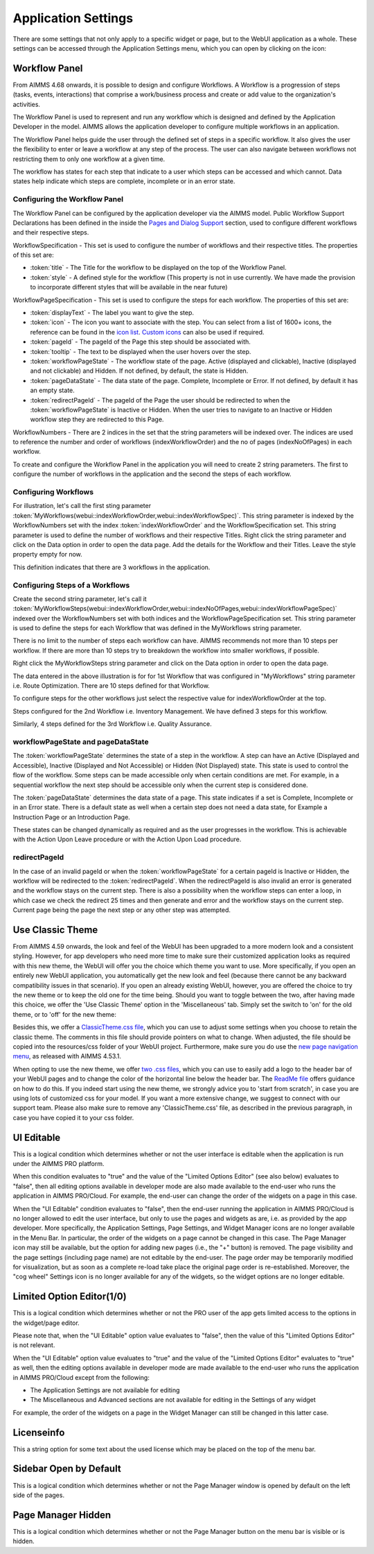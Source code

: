 Application Settings
====================

.. |applicationsettings-icon| image:: images/applicationsettings-icon.png

.. |application-settings-open| image:: images/app_settings_open_new.png

.. |use-classic-theme-on| image:: images/use_classic_theme_on.png

There are some settings that not only apply to a specific widget or page, but to the WebUI application as a whole. 
These settings can be accessed through the Application Settings menu, which you can open by clicking on the |applicationsettings-icon| icon:

.. image:: images/app_settings_open_new.png
    :align: center

Workflow Panel
--------------

From AIMMS 4.68 onwards, it is possible to design and configure Workflows. A Workflow is a progression of steps (tasks, events, interactions) that comprise a work/business process and create or add value to the organization's activities. 

The Workflow Panel is used to represent and run any workflow which is designed and defined by the Application Developer in the model. AIMMS allows the application developer to configure multiple workflows in an application.

The Workflow Panel helps guide the user through the defined set of steps in a specific workflow. It also gives the user the flexibility to enter or leave a workflow at any step of the process. The user can also navigate between workflows not restricting them to only one workflow at a given time. 

The workflow has states for each step that indicate to a user which steps can be accessed and which cannot. Data states help indicate which steps are complete, incomplete or in an error state. 

.. image:: images/Workflow_Demo.png
    :align: center

Configuring the Workflow Panel
++++++++++++++++++++++++++++++

The Workflow Panel can be configured by the application developer via the AIMMS model. Public Workflow Support Declarations has been defined in the inside the `Pages and Dialog Support <library.html#pages-and-dialog-support-section>`_ section, used to configure different workflows and their respective steps.

WorkflowSpecification - This set is used to configure the number of workflows and their respective titles. The properties of this set are:

* :token:`title` - The Title for the workflow to be displayed on the top of the Workflow Panel.
* :token:`style` - A defined style for the workflow (This property is not in use currently. We have made the provision to incorporate different styles that will be available in the near future)

WorkflowPageSpecification - This set is used to configure the steps for each workflow. The properties of this set are:

* :token:`displayText` - The label you want to give the step.
* :token:`icon` - The icon you want to associate with the step. You can select from a list of 1600+ icons, the reference can be found in the `icon list <../_static/aimms-icons/icons-reference.html>`_. `Custom icons <folder.html#custom-icon-sets>`_ can also be used if required.
* :token:`pageId` - The pageId of the Page this step should be associated with.
* :token:`tooltip` - The text to be displayed when the user hovers over the step.
* :token:`workflowPageState` - The workflow state of the page. Active (displayed and clickable), Inactive (displayed and not clickable) and Hidden. If not defined, by default, the state is Hidden. 
* :token:`pageDataState` - The data state of the page. Complete, Incomplete or Error. If not defined, by default it has an empty state.
* :token:`redirectPageId` - The pageId of the Page the user should be redirected to when the :token:`workflowPageState` is Inactive or Hidden. When the user tries to navigate to an Inactive or Hidden workflow step they are redirected to this Page.

WorkflowNumbers - There are 2 indices in the set that the string parameters will be indexed over. The indices are used to reference the number and order of workflows (indexWorkflowOrder) and the no of pages (indexNoOfPages) in each workflow. 

To create and configure the Workflow Panel in the application you will need to create 2 string parameters. The first to configure the number of workflows in the application and the second the steps of each workflow.

Configuring Workflows
+++++++++++++++++++++

For illustration, let's call the first sting parameter :token:`MyWorkflows(webui::indexWorkflowOrder,webui::indexWorkflowSpec)`. This string parameter is indexed by the WorkflowNumbers set with the index :token:`indexWorkflowOrder` and the WorkflowSpecification set. This string parameter is used to define the number of workflows and their respective Titles. Right click the string parameter and click on the Data option in order to open the data page. Add the details for the Workflow and their Titles. Leave the style property empty for now.

.. image:: images/Workflow_MyWorkflowsParameter.png
    :align: center

This definition indicates that there are 3 workflows in the application.

Configuring Steps of a Workflows
++++++++++++++++++++++++++++++++

Create the second string parameter, let's call it :token:`MyWorkflowSteps(webui::indexWorkflowOrder,webui::indexNoOfPages,webui::indexWorkflowPageSpec)` indexed over the WorkflowNumbers set with both indices and the WorkflowPageSpecification set. This string parameter is used to define the steps for each Workflow that was defined in the MyWorkflows string parameter.

There is no limit to the number of steps each workflow can have. AIMMS recommends not more than 10 steps per workflow. If there are more than 10 steps try to breakdown the workflow into smaller workflows, if possible.

Right click the MyWorkflowSteps string parameter and click on the Data option in order to open the data page.

.. image:: images/Workflow_MyWorkflowStepsParameter_1.png
    :align: center

The data entered in the above illustration is for for 1st Workflow that was configured in "MyWorkflows" string parameter i.e. Route Optimization. There are 10 steps defined for that Workflow.

To configure steps for the other workflows just select the respective value for indexWorkflowOrder at the top.

Steps configured for the 2nd Workflow i.e. Inventory Management. We have defined 3 steps for this workflow.

.. image:: images/Workflow_MyWorkflowStepsParameter_2.png
    :align: center

Similarly, 4 steps defined for the 3rd Workflow i.e. Quality Assurance.

.. image:: images/Workflow_MyWorkflowStepsParameter_3.png
    :align: center

workflowPageState and pageDataState
+++++++++++++++++++++++++++++++++++

The :token:`workflowPageState` determines the state of a step in the workflow. A step can have an Active (Displayed and Accessible), Inactive (Displayed and Not Accessible) or Hidden (Not Displayed) state. This state is used to control the flow of the workflow. Some steps can be made accessible only when certain conditions are met. For example, in a sequential workflow the next step should be accessible only when the current step is considered done. 

.. image:: images/Workflow_ActiveInactiveState.png
    :align: center

The :token:`pageDataState` determines the data state of a page. This state indicates if a set is Complete, Incomplete or in an Error state. There is a default state as well when a certain step does not need a data state, for Example a Instruction Page or an Introduction Page.

.. image:: images/Workflow_PageDataStates.png
    :align: center

These states can be changed dynamically as required and as the user progresses in the workflow. This is achievable with the Action Upon Leave procedure or with the Action Upon Load procedure.

redirectPageId
++++++++++++++

In the case of an invalid pageId or when the :token:`workflowPageState` for a certain pageId is Inactive or Hidden, the workflow will be redirected to the :token:`redirectPageId`. When the redirectPageId is also invalid an error is generated and the workflow stays on the current step. There is also a possibility when the workflow steps can enter a loop, in which case we check the redirect 25 times and then generate and error and the workflow stays on the current step. Current page being the page the next step or any other step was attempted.

Use Classic Theme
-----------------

From AIMMS 4.59 onwards, the look and feel of the WebUI has been upgraded to a more modern look and a consistent styling. 
However, for app developers who need more time to make sure their customized application looks as required with this new theme, 
the WebUI will offer you the choice which theme you want to use. More specifically, if you open an entirely new WebUI application, 
you automatically get the new look and feel (because there cannot be any backward compatibility issues in that scenario). 
If you open an already existing WebUI, however, you are offered the choice to try the new theme or to keep the old one for the time being. 
Should you want to toggle between the two, after having made this choice, we offer the 'Use Classic Theme' option in the 'Miscellaneous' tab. 
Simply set the switch to 'on' for the old theme, or to 'off' for the new theme:

.. image:: images/use_classic_theme_on.png
    :align: center
	
Besides this, we offer a `ClassicTheme.css file <https://gitlab.aimms.com/public-repos/retain-classic-theme>`_, which you can use to adjust some settings when you choose to retain the classic theme. The comments in this file should provide pointers on what to change. When adjusted, the file should be copied into the resources/css folder of your WebUI project. Furthermore, make sure you do use the `new page navigation menu <https://aimms.com/english/developers/downloads/product-information/new-features/#UX20Menu>`_, as released with AIMMS 4.53.1. 


When opting to use the new theme, we offer `two .css files <https://gitlab.aimms.com/public-repos/adjust-new-theme>`_, which you can use to easily add a logo to the header bar of your WebUI pages and to change the color of the horizontal line below the header bar. The `ReadMe file <https://gitlab.aimms.com/public-repos/adjust-new-theme/blob/master/README.md>`_ offers guidance on how to do this. If you indeed start using the new theme, we strongly advice you to 'start from scratch', in case you are using lots of customized css for your model. If you want a more extensive change, we suggest to connect with our support team. Please also make sure to remove any 'ClassicTheme.css' file, as described in the previous paragraph, in case you have copied it to your css folder.

UI Editable
-----------

This is a logical condition which determines whether or not the user interface is editable when the application is run under the AIMMS PRO platform.

When this condition evaluates to "true" and the value of the "Limited Options Editor" (see also below) evaluates to "false", then all editing options available in developer mode 
are also made available to the end-user who runs the application in AIMMS PRO/Cloud. For example, the end-user can change the order of the widgets on a page in this case.

When the "UI Editable" condition evaluates to "false", then the end-user running the application in AIMMS PRO/Cloud is no longer allowed to edit the user interface, but only to use the pages 
and widgets as are, i.e. as provided by the app developer. More specifically, the Application Settings, Page Settings, and Widget Manager icons are no longer available in the Menu Bar. In particular, 
the order of the widgets on a page cannot be changed in this case.
The Page Manager icon may still be available, but the option for adding new pages (i.e., the "+" button) is removed. The page visibility and the page settings (including page name) are not
editable by the end-user. The page order may be temporarily modified for visualization, but as soon as a complete re-load take place the original page order is re-established. 
Moreover, the "cog wheel" Settings icon is no longer available for any of the widgets, so the widget options are no longer editable.

Limited Option Editor(1/0)
--------------------------

This is a logical condition which determines whether or not the PRO user of the app gets limited access to the options in the widget/page editor.

Please note that, when the "UI Editable" option value evaluates to "false", then the value of this "Limited Options Editor" is not relevant.

When the "UI Editable" option value evaluates to "true" and the value of the "Limited Options Editor" evaluates to "true" as well, then the editing options available
in developer mode are made available to the end-user who runs the application in AIMMS PRO/Cloud except from the following:

* The Application Settings are not available for editing

* The Miscellaneous and Advanced sections are not available for editing in the Settings of any widget

For example, the order of the widgets on a page in the Widget Manager can still be changed in this latter case.

Licenseinfo
-----------

This a string option for some text about the used license which may be placed on the top of the menu bar.

Sidebar Open by Default
-----------------------

This is a logical condition which determines whether or not the Page Manager window is opened by default on the left side of the pages.  

Page Manager Hidden
-------------------

This is a logical condition which determines whether or not the Page Manager button on the menu bar is visible or is hidden.